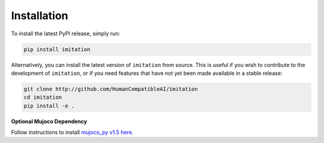 ============
Installation
============


To install the latest PyPI release, simply run:

.. code-block:: bash

    pip install imitation


Alternatively, you can install the latest version of ``imitation`` from source. This is useful if you wish to contribute to the development of ``imitation``, or if you need features that have not yet been made available in a stable release:

.. code-block:: bash

    git clone http://github.com/HumanCompatibleAI/imitation
    cd imitation
    pip install -e .


**Optional Mujoco Dependency**

Follow instructions to install `mujoco\_py v1.5 here`_.

.. _mujoco_py v1.5 here:
    https://github.com/openai/mujoco-py/tree/498b451a03fb61e5bdfcb6956d8d7c881b1098b5#install-mujoco
